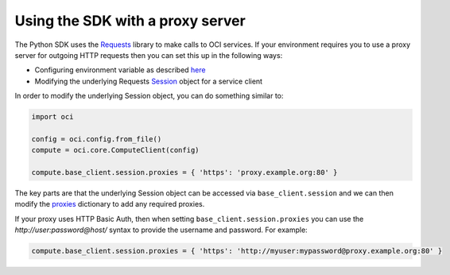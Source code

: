 .. _sdk-with-proxy:

.. raw:: html

    <script type='text/javascript'>
        var oldDocsHost = 'oracle-bare-metal-cloud-services-python-sdk';
        if (window.location.href.indexOf(oldDocsHost) != -1) {
            window.location.href = 'https://oracle-bare-metal-cloud-services-python-sdk.readthedocs.io/en/latest/deprecation-notice.html';
        }
    </script>

Using the SDK with a proxy server
~~~~~~~~~~~~~~~~~~~~~~~~~~~~~~~~~~
The Python SDK uses the `Requests <http://docs.python-requests.org/en/master/>`_ library to make calls to OCI services. If your environment requires you to use a proxy server for outgoing HTTP requests 
then you can set this up in the following ways:

* Configuring environment variable as described `here <http://docs.python-requests.org/en/master/user/advanced/#proxies>`_
* Modifying the underlying Requests `Session <http://docs.python-requests.org/en/master/api/#request-sessions>`_ object for a service client

In order to modify the underlying Session object, you can do something similar to:

.. code-block:: python

    import oci

    config = oci.config.from_file()
    compute = oci.core.ComputeClient(config)

    compute.base_client.session.proxies = { 'https': 'proxy.example.org:80' }

The key parts are that the underlying Session object can be accessed via ``base_client.session`` and we can then modify the `proxies <http://docs.python-requests.org/en/master/api/#requests.Session.proxies>`_
dictionary to add any required proxies.

If your proxy uses HTTP Basic Auth, then when setting ``base_client.session.proxies`` you can use the *http://user:password@host/* syntax to provide the username and password. For example:

.. code-block:: python

    compute.base_client.session.proxies = { 'https': 'http://myuser:mypassword@proxy.example.org:80' }